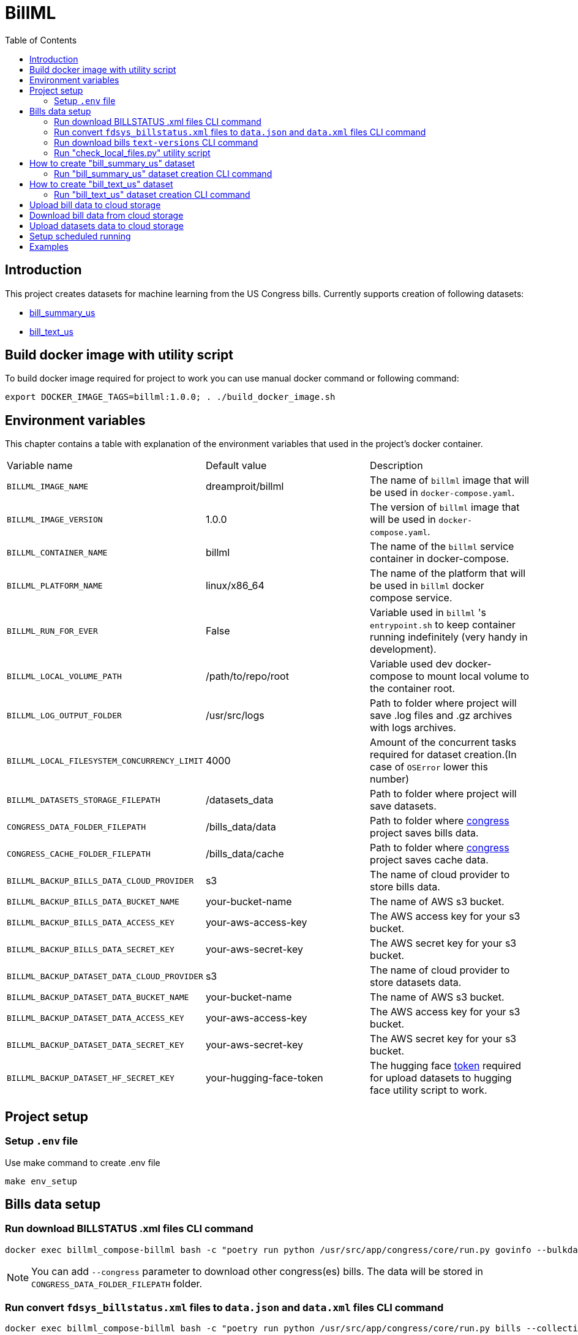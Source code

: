 :toc: auto

# BillML

## Introduction

This project creates datasets for machine learning from the US Congress bills. Currently supports creation of following datasets:

- https://huggingface.co/datasets/dreamproit/bill_summary_us[bill_summary_us]
- https://huggingface.co/datasets/dreamproit/bill_text_us[bill_text_us]

## Build docker image with utility script

To build docker image required for project to work you can use manual docker command or following command:

```bash
export DOCKER_IMAGE_TAGS=billml:1.0.0; . ./build_docker_image.sh
```

## Environment variables

This chapter contains a table with explanation of the environment variables that used in the project's docker container.

|===

|Variable name | Default value | Description

|`BILLML_IMAGE_NAME`
|dreamproit/billml
|The name of `billml` image that will be used in `docker-compose.yaml`.

|`BILLML_IMAGE_VERSION`
|1.0.0
|The version of `billml` image that will be used in `docker-compose.yaml`.

|`BILLML_CONTAINER_NAME`
|billml
|The name of the `billml` service container in docker-compose.

|`BILLML_PLATFORM_NAME`
|linux/x86_64
|The name of the platform that will be used in `billml` docker compose service.

|`BILLML_RUN_FOR_EVER`
|False
|Variable used in `billml` 's `entrypoint.sh` to keep container running indefinitely (very handy in development).

|`BILLML_LOCAL_VOLUME_PATH`
|/path/to/repo/root
|Variable used dev docker-compose to mount local volume to the container root.

|`BILLML_LOG_OUTPUT_FOLDER`
|/usr/src/logs
|Path to folder where project will save .log files and .gz archives with logs archives.

|`BILLML_LOCAL_FILESYSTEM_CONCURRENCY_LIMIT`
|4000
|Amount of the concurrent tasks required for dataset creation.(In case of `OSError` lower this number)

|`BILLML_DATASETS_STORAGE_FILEPATH`
|/datasets_data
|Path to folder where project will save datasets.

|`CONGRESS_DATA_FOLDER_FILEPATH`
|/bills_data/data
|Path to folder where https://github.com/dreamproit/congress[congress] project saves bills data.

|`CONGRESS_CACHE_FOLDER_FILEPATH`
|/bills_data/cache
|Path to folder where https://github.com/dreamproit/congress[congress] project saves cache data.

|`BILLML_BACKUP_BILLS_DATA_CLOUD_PROVIDER`
|s3
|The name of cloud provider to store bills data.

|`BILLML_BACKUP_BILLS_DATA_BUCKET_NAME`
|your-bucket-name
|The name of AWS s3 bucket.

|`BILLML_BACKUP_BILLS_DATA_ACCESS_KEY`
|your-aws-access-key
|The AWS access key for your s3 bucket.

|`BILLML_BACKUP_BILLS_DATA_SECRET_KEY`
|your-aws-secret-key
|The AWS secret key for your s3 bucket.

|`BILLML_BACKUP_DATASET_DATA_CLOUD_PROVIDER`
|s3
|The name of cloud provider to store datasets data.

|`BILLML_BACKUP_DATASET_DATA_BUCKET_NAME`
|your-bucket-name
|The name of AWS s3 bucket.

|`BILLML_BACKUP_DATASET_DATA_ACCESS_KEY`
|your-aws-access-key
|The AWS access key for your s3 bucket.

|`BILLML_BACKUP_DATASET_DATA_SECRET_KEY`
|your-aws-secret-key
|The AWS secret key for your s3 bucket.

|`BILLML_BACKUP_DATASET_HF_SECRET_KEY`
|your-hugging-face-token
|The hugging face https://huggingface.co/docs/hub/security-tokens[token] required for upload datasets to hugging face utility script to work.

|===

## Project setup

### Setup `.env` file

Use make command to create .env file
```bash
make env_setup
```

## Bills data setup

### Run download BILLSTATUS .xml files CLI command

```bash
docker exec billml_compose-billml bash -c "poetry run python /usr/src/app/congress/core/run.py govinfo --bulkdata=BILLSTATUS"
```

NOTE: You can add `--congress` parameter to download other congress(es) bills. The data will be stored in `CONGRESS_DATA_FOLDER_FILEPATH` folder.

### Run convert `fdsys_billstatus.xml` files to `data.json` and `data.xml` files CLI command

```bash
docker exec billml_compose-billml bash -c "poetry run python /usr/src/app/congress/core/run.py bills --collections=BILLS"
```

NOTE: You can add `--congress` parameter to download other congress(es) bills.

### Run download bills `text-versions` CLI command

```bash
docker exec billml_compose-billml bash -c "poetry run python /usr/src/app/congress/core/run.py govinfo --collections=BILLS --extract=xml,pdf"
```

NOTE: You can add `--congress` parameter to download other congress(es) bills as well as `--extract` parameter to extract other formats.

### Run "check_local_files.py" utility script

```bash
docker exec billml_compose-billml bash -c "poetry run python /usr/src/app/congress/core/tasks/check_local_files.py"
```

This script provides information about local filesystem:
- How many BILL_STATUSES available in the https://api.govinfo.gov/docs/[API]
- How many "fdsys_billstatus.xml" files present locally
- How many "data.json" files(made out of "fdsys_billstatus.xml" files) present locally
- How many bills available in the https://api.govinfo.gov/docs/[API]
- How many bills .xml files present locally

Also without skipping script steps the script will download all missing BILL_STATUS and bills data.(Very handy for updating local bills data)

## How to create "bill_summary_us" dataset

To create "bill_summary_us" dataset from scratch you need to do following steps with help of https://github.com/dreamproit/congress[congress] project:

- Download BILLSTATUS .xml files(aka `fdsys_billstatus.xml` files)
- Convert `fdsys_billstatus.xml` files to `data.json` and `data.xml` files
- Download bills `text-versions`
- Run CLI commands to create "bill_summary_us" dataset

The steps above described in the "Project setup" chapter of this readme.

### Run "bill_summary_us" dataset creation CLI command

Use following command to create "bill_summary_us" dataset. The dataset creation heavily rely on bills data presence. So if you setup project first time you have to make sure that you did previous steps correctly and bills data is present.

```bash
docker exec billml_compose-billml bash -c "poetry run python /usr/src/app/main.py --dataset_names='bill_summary_us'"
```

#### "bill_summary_us" CLI command parameters

|===

|Parameter name | Default value | Description

|`--dataset_names`
|None
|The name dataset user wants to create.

|`--sections_limit`
|None
|The number of sections that bill should have to be included in the dataset.
We will include all bills with number of sections more or equal sections_limit.

|`--congresses_to_include`
|None
|Number of congresses user want to include in the dataset. If no value provided all congresses available in the filesystem will be included.

|`--bill_types_to_include`
|['hconres', 'hjres', 'hr', 'hres', 's', 'sconres', 'sjres', 'sres',]
|Bill types user want to include in the dataset(s) if no value provided all bill types will be included.

|===

## How to create "bill_text_us" dataset

To create "bill_text_us" dataset from scratch you need to do following steps with help of https://github.com/dreamproit/congress[congress] project:

- Download bills `text-versions`
- Run CLI commands to create "bill_text_us" dataset

The steps above described in the "Project setup" chapter of this readme.

### Run "bill_text_us" dataset creation CLI command

Use following command to create "bill_text_us" dataset. The dataset creation heavily rely on bills data presence. So if you setup project first time you have to make sure that you did previous steps correctly and bills data is present.

```bash
docker exec billml_compose-billml bash -c "poetry run python /usr/src/app/main.py --dataset_names='bill_text_us'"
```

#### "bill_text_us" CLI command parameters

|===

|Parameter name | Default value | Description

|`--dataset_names`
|None
|The name dataset user wants to create.

|`--sections_limit`
|None
|The number of sections that bill should have to be included in the dataset.
We will include all bills with number of sections more or equal sections_limit.

|`--congresses_to_include`
|None
|Number of congresses user want to include in the dataset. If no value provided all congresses available in the filesystem will be included.

|`--bill_types_to_include`
|['hconres', 'hjres', 'hr', 'hres', 's', 'sconres', 'sjres', 'sres',]
|Bill types user want to include in the dataset(s) if no value provided all bill types will be included.

|===

## Upload bill data to cloud storage

You can setup credentials to upload locally downloaded bills data to cloud storage (AWS s3 currently supported). To do that use following command:

```bash
docker exec billml_compose-billml bash -c ". utils/upload_bills_data.sh"
```

## Download bill data from cloud storage

You can setup credentials to download(previously downloaded via project) bills data from cloud storage (AWS s3 currently supported). To do that use following command:

```bash
docker exec billml_compose-billml bash -c ". utils/download_bills_data.sh"
```

NOTE: You must setup ENV variables with your s3 bucket name and keys.

## Upload datasets data to cloud storage

You can setup credentials to upload locally created datasets data to cloud storage (AWS s3 currently supported). To do that use following command:

```bash
docker exec billml_compose-billml bash -c ". utils/upload_datasets_data.sh"
```

## Setup scheduled running

This chapter explains how to set up scheduled creating and uploading fresh datasets to hugging face repo. The following steps described as separate chapters in this readme.

*Setup crontab schedulled steps to create datasets*

After you setup ENV variables in .env file. You can use crontab -e command to edit crontab file and add backup script. Example of recommended schedule (At 23:11 on Sunday).

```bash
11 23 * * SUN docker exec billml_compose-billml bash -c "poetry run python /usr/src/app/congress/core/run.py govinfo --bulkdata=BILLSTATUS; \
poetry run python /usr/src/app/congress/core/run.py bills --collections=BILLS; \
poetry run python /usr/src/app/congress/core/run.py govinfo --collections=BILLS --extract=xml,pdf; \
poetry run python /usr/src/app/congress/core/tasks/check_local_files.py; \
poetry run python /usr/src/app/main.py --dataset_names='bill_summary_us'; \
poetry run python /usr/src/app/main.py --dataset_names='bill_text_us'; \
. utils/upload_bills_data.sh; \
. utils/upload_datasets_data.sh
"
```

After schedulled run you can use command to upload datasets to hugging face:

```bash
# find name of created 'bill_summary_us' dataset
ls /datasets_data/bill_summary_us
# use utility script to upload dataset, for example:
docker exec billml_compose-billml bash -c "poetry run python /usr/src/app/utils/upload_dataset_to_hf.py --source_dataset_filepath=/datasets_data/bill_summary_us/bill_summary_us_11-10-2023_13-02-35.jsonl --hf_dataset_name=dreamproit/bill_summary_us --hf_path_in_repo=bill_summary_us.jsonl"
```

## Examples

Example `.jsonl` dataset files stored in repo `samples` folder. Each example dataset file have 10 items.
